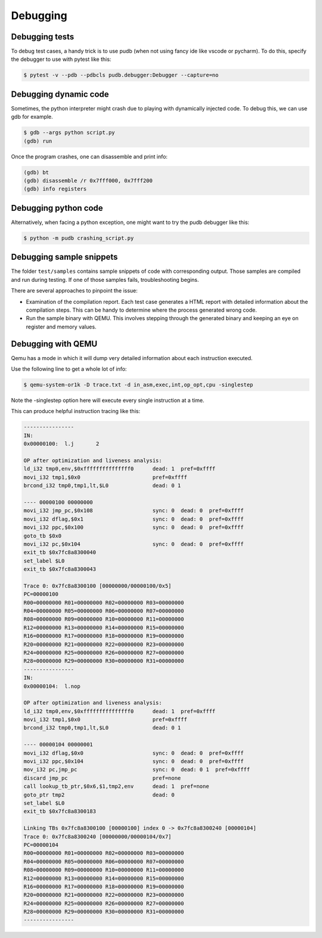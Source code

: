 
Debugging
=========

Debugging tests
~~~~~~~~~~~~~~~

To debug test cases, a handy trick is to use pudb (when not using fancy ide
like vscode or pycharm). To do this, specify the debugger to use with pytest
like this:

.. code:: bash

    $ pytest -v --pdb --pdbcls pudb.debugger:Debugger --capture=no

Debugging dynamic code
~~~~~~~~~~~~~~~~~~~~~~

Sometimes, the python interpreter might crash due to playing with dynamically
injected code. To debug this, we can use gdb for example.

.. code:: bash

    $ gdb --args python script.py
    (gdb) run

Once the program crashes, one can disassemble and print info:

.. code:: bash

    (gdb) bt
    (gdb) disassemble /r 0x7fff000, 0x7fff200
    (gdb) info registers

Debugging python code
~~~~~~~~~~~~~~~~~~~~~

Alternatively, when facing a python exception, one might want to try the pudb
debugger like this:

.. code:: bash

    $ python -m pudb crashing_script.py

Debugging sample snippets
~~~~~~~~~~~~~~~~~~~~~~~~~

The folder ``test/samples`` contains sample snippets of
code with corresponding output. Those samples are compiled
and run during testing. If one of those samples fails,
troubleshooting begins.

There are several approaches to pinpoint the issue:

- Examination of the compilation report. Each test case
  generates a HTML report with detailed information about
  the compilation steps. This can be handy to determine
  where the process generated wrong code.

- Run the sample binary with QEMU. This involves stepping
  through the generated binary and keeping an eye on register
  and memory values.

Debugging with QEMU
~~~~~~~~~~~~~~~~~~~

Qemu has a mode in which it will dump very detailed information
about each instruction executed.

Use the following line to get a whole lot of info:

.. code:: bash

    $ qemu-system-or1k -D trace.txt -d in_asm,exec,int,op_opt,cpu -singlestep

Note the -singlestep option here will execute every single instruction at a time.

This can produce helpful instruction tracing like this:


.. code::

    ----------------
    IN: 
    0x00000100:  l.j       2

    OP after optimization and liveness analysis:
    ld_i32 tmp0,env,$0xfffffffffffffff0      dead: 1  pref=0xffff
    movi_i32 tmp1,$0x0                       pref=0xffff
    brcond_i32 tmp0,tmp1,lt,$L0              dead: 0 1

    ---- 00000100 00000000                
    movi_i32 jmp_pc,$0x108                   sync: 0  dead: 0  pref=0xffff
    movi_i32 dflag,$0x1                      sync: 0  dead: 0  pref=0xffff
    movi_i32 ppc,$0x100                      sync: 0  dead: 0  pref=0xffff
    goto_tb $0x0                           
    movi_i32 pc,$0x104                       sync: 0  dead: 0  pref=0xffff
    exit_tb $0x7fc8a8300040                
    set_label $L0                          
    exit_tb $0x7fc8a8300043                

    Trace 0: 0x7fc8a8300100 [00000000/00000100/0x5] 
    PC=00000100
    R00=00000000 R01=00000000 R02=00000000 R03=00000000
    R04=00000000 R05=00000000 R06=00000000 R07=00000000
    R08=00000000 R09=00000000 R10=00000000 R11=00000000
    R12=00000000 R13=00000000 R14=00000000 R15=00000000
    R16=00000000 R17=00000000 R18=00000000 R19=00000000
    R20=00000000 R21=00000000 R22=00000000 R23=00000000
    R24=00000000 R25=00000000 R26=00000000 R27=00000000
    R28=00000000 R29=00000000 R30=00000000 R31=00000000
    ----------------
    IN: 
    0x00000104:  l.nop     

    OP after optimization and liveness analysis:
    ld_i32 tmp0,env,$0xfffffffffffffff0      dead: 1  pref=0xffff
    movi_i32 tmp1,$0x0                       pref=0xffff
    brcond_i32 tmp0,tmp1,lt,$L0              dead: 0 1

    ---- 00000104 00000001                
    movi_i32 dflag,$0x0                      sync: 0  dead: 0  pref=0xffff
    movi_i32 ppc,$0x104                      sync: 0  dead: 0  pref=0xffff
    mov_i32 pc,jmp_pc                        sync: 0  dead: 0 1  pref=0xffff
    discard jmp_pc                           pref=none
    call lookup_tb_ptr,$0x6,$1,tmp2,env      dead: 1  pref=none
    goto_ptr tmp2                            dead: 0
    set_label $L0                          
    exit_tb $0x7fc8a8300183                

    Linking TBs 0x7fc8a8300100 [00000100] index 0 -> 0x7fc8a8300240 [00000104]
    Trace 0: 0x7fc8a8300240 [00000000/00000104/0x7] 
    PC=00000104
    R00=00000000 R01=00000000 R02=00000000 R03=00000000
    R04=00000000 R05=00000000 R06=00000000 R07=00000000
    R08=00000000 R09=00000000 R10=00000000 R11=00000000
    R12=00000000 R13=00000000 R14=00000000 R15=00000000
    R16=00000000 R17=00000000 R18=00000000 R19=00000000
    R20=00000000 R21=00000000 R22=00000000 R23=00000000
    R24=00000000 R25=00000000 R26=00000000 R27=00000000
    R28=00000000 R29=00000000 R30=00000000 R31=00000000
    ----------------

